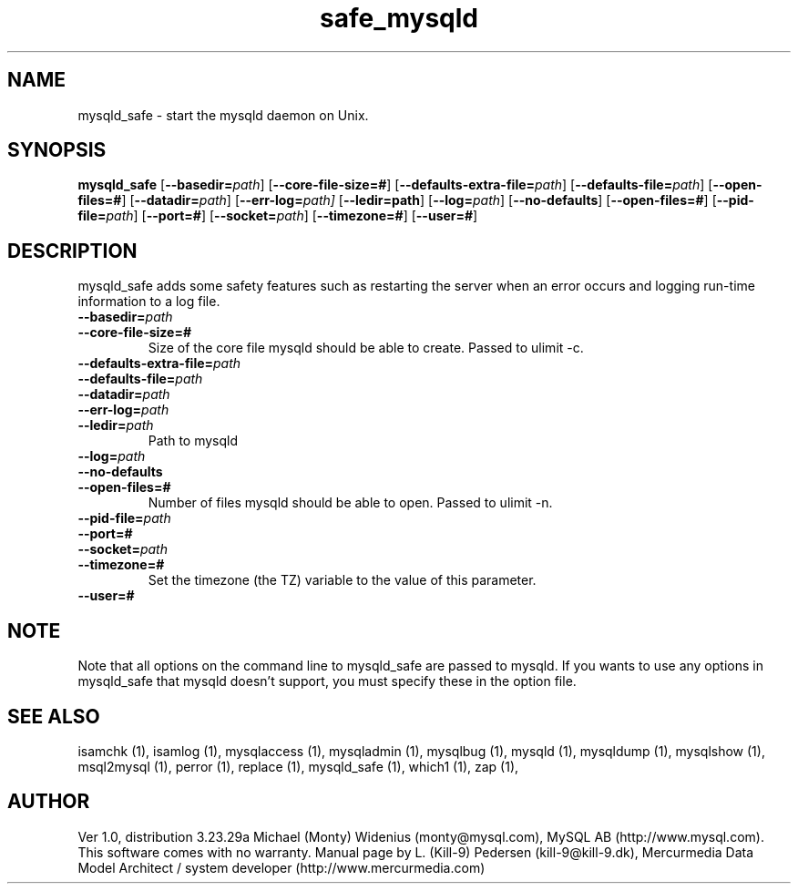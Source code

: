 .TH safe_mysqld 1 "19 December 2000" "MySQL 3.23" "MySQL database"
.SH NAME
mysqld_safe \- start the mysqld daemon on Unix.
.SH SYNOPSIS
.B mysqld_safe
.RB [ \-\-basedir=\fP\fIpath\fP ]
.RB [ \-\-core\-file\-size=# ]
.RB [ \-\-defaults\-extra\-file=\fP\fIpath\fP ]
.RB [ \-\-defaults\-file=\fP\fIpath\fP ]
.RB [ \-\-open\-files=# ]
.RB [ \-\-datadir=\fP\fIpath\fP ]
.RB [ \-\-err\-log=\fP\fIpath \fP]
.RB [ \-\-ledir=path ]
.RB [ \-\-log=\fP\fIpath\fP ]
.RB [ \-\-no\-defaults ]
.RB [ \-\-open\-files=# ]
.RB [ \-\-pid\-file=\fP\fIpath\fP ]
.RB [ \-\-port=# ]
.RB [ \-\-socket=\fP\fIpath\fP ]
.RB [ \-\-timezone=# ]
.RB [ \-\-user=# ]
.SH DESCRIPTION
mysqld_safe adds some safety features such as restarting the server when an
error occurs and logging run-time information to a log file.
.BR
.TP 
.BR \-\-basedir=\fP\fIpath \fP
.TP 
.BR \-\-core\-file\-size=#
Size of the core file mysqld should be able to create. Passed to ulimit \-c.
.TP 
.BR \-\-defaults\-extra\-file=\fP\fIpath \fP
.TP 
.BR \-\-defaults\-file=\fP\fIpath \fP
.TP 
.BR \-\-datadir=\fP\fIpath \fP
.TP 
.BR \-\-err\-log=\fP\fIpath \fP
.TP 
.BR \-\-ledir=\fP\fIpath \fP
Path to mysqld 
.TP 
.BR \-\-log=\fP\fIpath \fP
.TP 
.BR \-\-no\-defaults 
.TP 
.BR \-\-open\-files=# 
Number of files mysqld should be able to open. Passed to ulimit \-n. 
.TP 
.BR \-\-pid\-file=\fP\fIpath \fP
.TP 
.BR \-\-port=# 
.TP 
.BR \-\-socket=\fP\fIpath \fP
.TP 
.BR \-\-timezone=# 
Set the timezone (the TZ) variable to the value of this parameter. 
.TP 
.BR \-\-user=# 
.SH NOTE
Note that all options on the command line to mysqld_safe are passed to mysqld. If you wants to use any options in mysqld_safe that mysqld doesn't support, you must specify these in the option file. 
.SH "SEE ALSO"
isamchk (1),
isamlog (1),
mysqlaccess (1),
mysqladmin (1),
mysqlbug (1),
mysqld (1),
mysqldump (1),
mysqlshow (1),
msql2mysql (1),
perror (1),
replace (1),
mysqld_safe (1),
which1 (1),
zap (1),
.SH AUTHOR
Ver 1.0, distribution 3.23.29a
Michael (Monty) Widenius (monty@mysql.com),
MySQL AB (http://www.mysql.com).
This software comes with no warranty.
Manual page by L. (Kill-9) Pedersen 
(kill-9@kill\-9.dk), Mercurmedia Data Model Architect /
system developer (http://www.mercurmedia.com)

.\" end of man page
